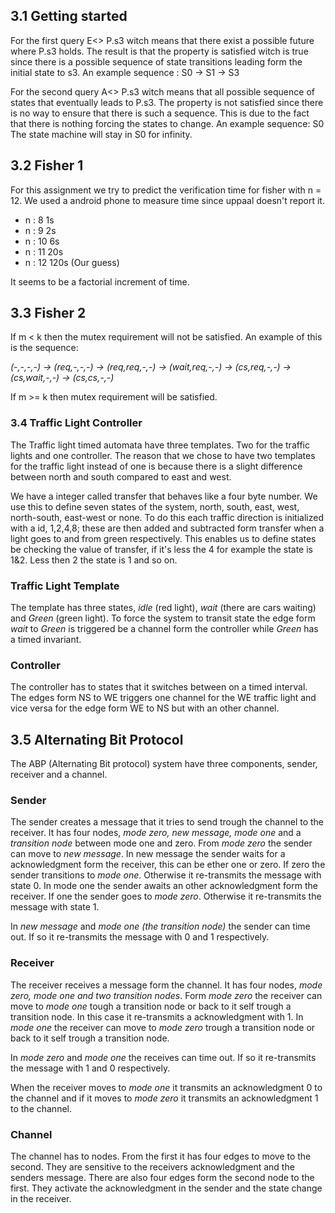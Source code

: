 ** 3.1 Getting started

For the first query E<> P.s3 witch means that there exist a possible future where P.s3 holds. The result is that the property is satisfied witch is true since there is a possible sequence of state transitions leading form the initial state to s3.
An example sequence : S0 -> S1 -> S3

For the second query A<> P.s3 witch means that all possible sequence of states that eventually leads to P.s3. The property is not satisfied since there is no way to ensure that there is such a sequence. This is due to the fact that there is nothing forcing the states to change.
An example sequence: S0     The state machine will stay in S0 for infinity. 

** 3.2 Fisher 1
For this assignment we try to predict the verification time for fisher with n = 12. We used a android phone to measure time since uppaal doesn't report it.

- n : 8     1s  
- n : 9     2s
- n : 10    6s
- n : 11    20s  
- n : 12    120s (Our guess) 

It seems to be a factorial increment of time.

** 3.3 Fisher 2
If m < k then the mutex requirement will not be satisfied. An example of this is the sequence:

/(-,-,-,-) -> (req,-,-,-) -> (req,req,-,-) -> (wait,req,-,-) -> (cs,req,-,-) -> (cs,wait,-,-) -> (cs,cs,-,-)/

If m >= k then mutex requirement will be satisfied.

*** 3.4 Traffic Light Controller
The Traffic light timed automata have three templates. Two for the traffic lights and one controller. The reason that we chose to have two templates for the traffic light instead of one is because there is a slight difference between north and south compared to east and west. 

We have a integer called transfer that behaves like a four byte number. We use this to define seven states of the system, north, south, east, west, north-south, east-west or none. To do this each traffic direction is initialized with a id, 1,2,4,8; these are then added and subtracted form transfer when a light goes to and from green respectively. This enables us to define states be checking the value of transfer, if it's less the 4 for example the state is 1&2. Less then 2 the state is 1 and so on.

*** Traffic Light Template 
The template has three states, /idle/ (red light), /wait/ (there are cars waiting) and /Green/ (green light). To force the system to transit state the edge form /wait/ to /Green/ is triggered be a channel form the controller while /Green/ has a timed invariant. 

*** Controller 
The controller has to states that it switches between on a timed interval. The edges form NS to WE triggers one channel for the WE traffic light and vice versa for the edge form WE to NS but with an other channel.

** 3.5 Alternating Bit Protocol 
The ABP (Alternating Bit protocol) system have three components, sender, receiver and a channel.

*** Sender 
The sender creates a message that it tries to send trough the channel to the receiver. It has four nodes, /mode zero, new message, mode one/ and a /transition node/ between mode one and zero. From /mode zero/ the sender can move to /new message/. In new message the sender waits for a acknowledgment form the receiver, this can be ether one or zero. If zero the sender transitions to /mode one/. Otherwise it re-transmits the message with state 0. In mode one the sender awaits an other acknowledgment form the receiver. If one the sender goes to /mode zero/. Otherwise it re-transmits the message with state 1.

In /new message/ and /mode one (the transition node)/ the sender can time out. If so it re-transmits the message with 0 and 1 respectively.

*** Receiver
The receiver receives a message form the channel. It has four nodes, /mode zero, mode one and two transition nodes/. Form /mode zero/ the receiver can move to /mode one/ tough a transition node or back to it self trough a transition node. In this case it re-transmits a acknowledgment with 1. In /mode one/ the receiver can move to /mode zero/ trough a transition node or back to it self trough a transition node.

In /mode zero/ and /mode one/ the receives can time out. If so it re-transmits the message with 1 and 0 respectively.

When the receiver moves to /mode one/ it transmits an acknowledgment 0 to the channel and if it moves to /mode zero/ it transmits an acknowledgment 1 to the channel.

 
*** Channel 
The channel has to nodes. From the first it has four edges to move to the second. They are sensitive to the receivers acknowledgment and the senders message. There are also four edges form the second node to the first. They activate the acknowledgment in the sender and the state change in the receiver.

